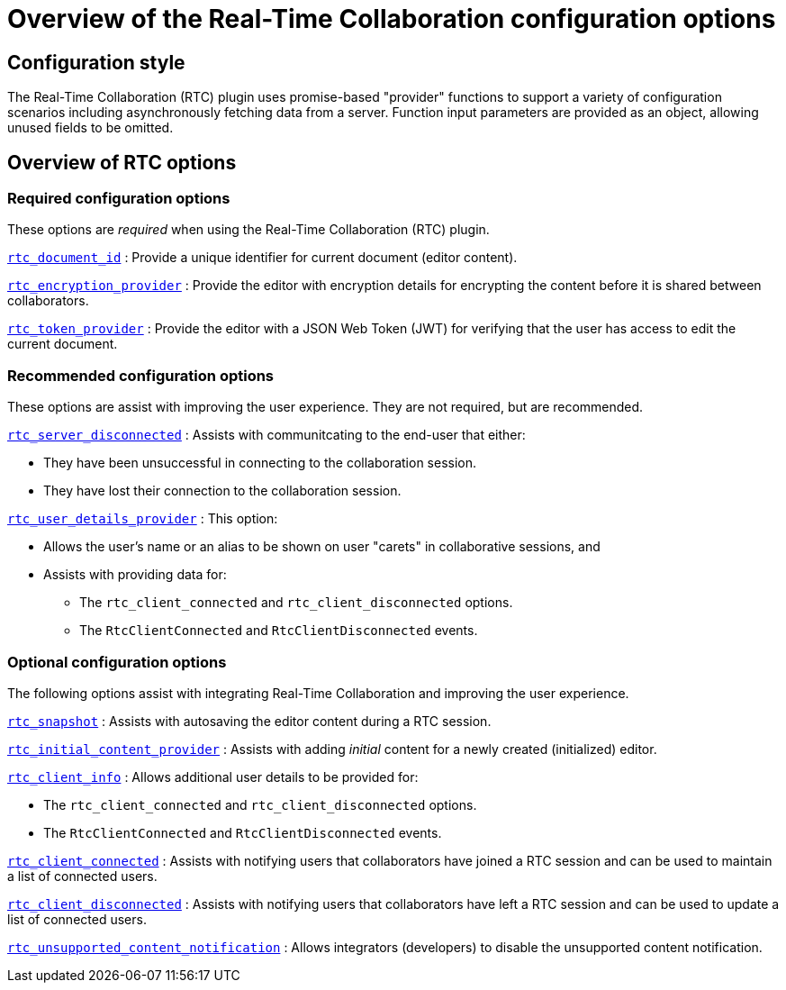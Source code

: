 = Overview of the Real-Time Collaboration configuration options

:title_nav: Configuration options overview

:description: List of all available RTC configuration options.
:keywords: rtc configuration

:pluginname: Real-Time Collaboration (RTC)

:plugincode: rtc


== Configuration style

The Real-Time Collaboration (RTC) plugin uses promise-based "provider" functions to support a variety of configuration scenarios including asynchronously fetching data from a server. Function input parameters are provided as an object, allowing unused fields to be omitted.

== Overview of RTC options

=== Required configuration options

These options are _required_ when using the Real-Time Collaboration (RTC) plugin.

link:rtc-options-required.html#rtc_document_id[`+rtc_document_id+`] : Provide a unique identifier for current document (editor content).

link:rtc-options-required.html#rtc_encryption_provider[`+rtc_encryption_provider+`] : Provide the editor with encryption details for encrypting the content before it is shared between collaborators.

link:rtc-options-required.html#rtc_token_provider[`+rtc_token_provider+`] : Provide the editor with a JSON Web Token (JWT) for verifying that the user has access to edit the current document.

=== Recommended configuration options

These options are assist with improving the user experience. They are not required, but are recommended.

link:rtc-options-optional.html#rtc_server_disconnected[`+rtc_server_disconnected+`] : Assists with communitcating to the end-user that either:

* They have been unsuccessful in connecting to the collaboration session.
* They have lost their connection to the collaboration session.

link:rtc-options-optional.html#rtc_user_details_provider[`+rtc_user_details_provider+`] : This option:

* Allows the user's name or an alias to be shown on user "carets" in collaborative sessions, and
* Assists with providing data for:
** The `+rtc_client_connected+` and `+rtc_client_disconnected+` options.
** The `+RtcClientConnected+` and `+RtcClientDisconnected+` events.

=== Optional configuration options

The following options assist with integrating Real-Time Collaboration and improving the user experience.

link:rtc-options-optional.html#rtc_snapshot[`+rtc_snapshot+`] : Assists with autosaving the editor content during a RTC session.

link:rtc-options-optional.html#rtc_initial_content_provider[`+rtc_initial_content_provider+`] : Assists with adding _initial_ content for a newly created (initialized) editor.

link:rtc-options-optional.html#rtc_client_info[`+rtc_client_info+`] : Allows additional user details to be provided for:

* The `+rtc_client_connected+` and `+rtc_client_disconnected+` options.
* The `+RtcClientConnected+` and `+RtcClientDisconnected+` events.

link:rtc-options-optional.html#rtc_client_connected[`+rtc_client_connected+`] : Assists with notifying users that collaborators have joined a RTC session and can be used to maintain a list of connected users.

link:rtc-options-optional.html#rtc_client_disconnected[`+rtc_client_disconnected+`] : Assists with notifying users that collaborators have left a RTC session and can be used to update a list of connected users.

link:rtc-options-optional.html#rtc_unsupported_content_notification[`+rtc_unsupported_content_notification+`] : Allows integrators (developers) to disable the unsupported content notification.

